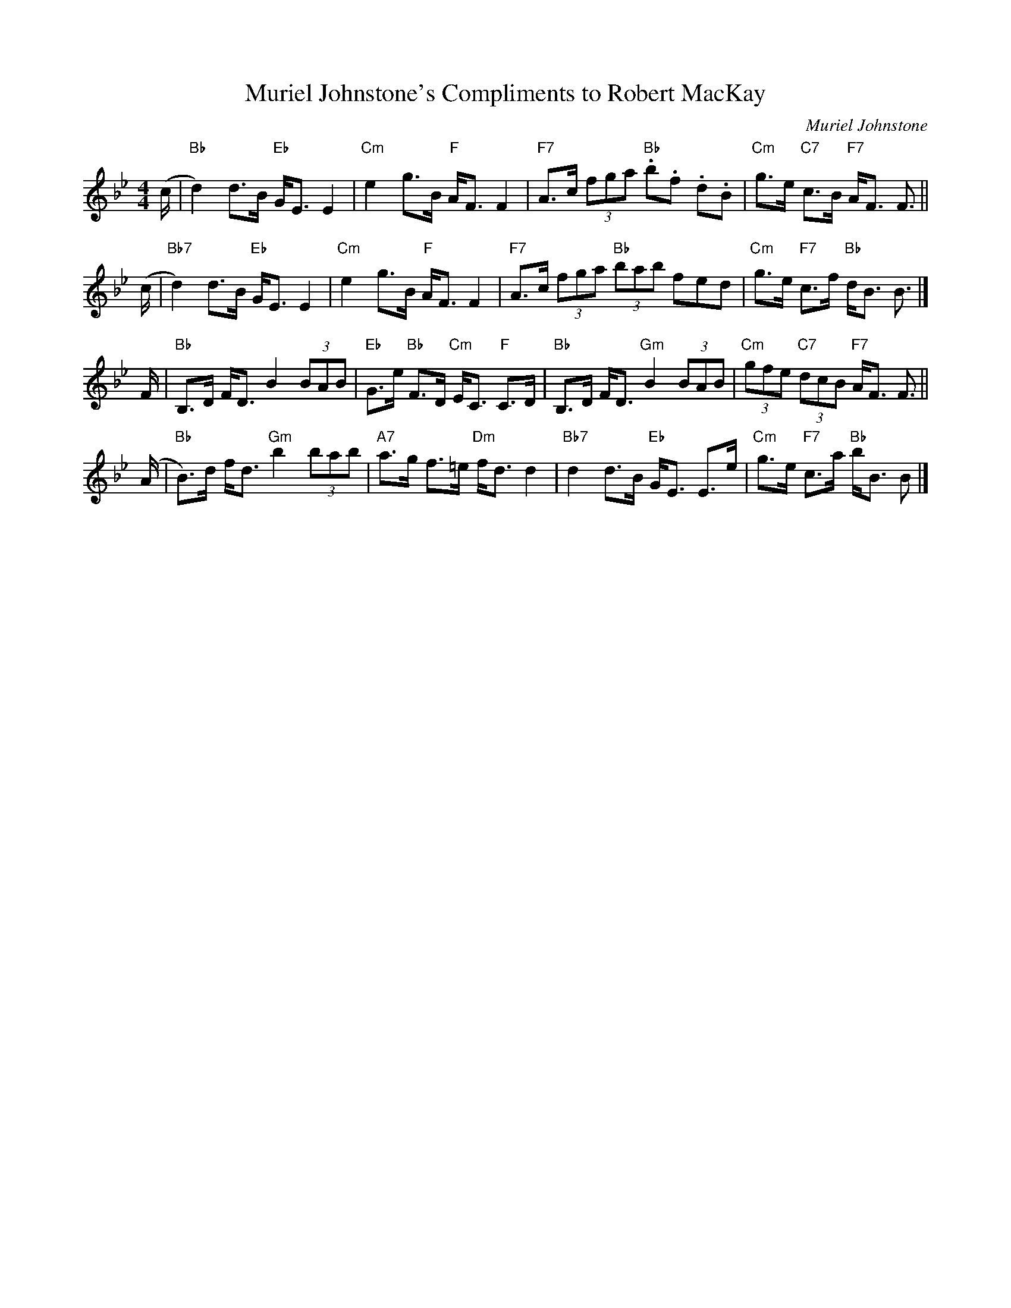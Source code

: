 X: 1
T: Muriel Johnstone's Compliments to Robert MacKay
C: Muriel Johnstone
B: A Score & More Tunes
Z: T. Traub 5-8-1997
F: http://terrytraub.org/abc/MurielJohnstonesComplimentsToRobertMacKayS.abc 2007-11-11
M: 4/4
L: 1/8
K: Bb
(c/ \
| "Bb"d2) d>B "Eb"G<E E2 | "Cm"e2 g>B "F"A<F F2 \
| "F7"A>c (3fga "Bb".b.f. d.B | "Cm"g>e "C7"c>B "F7"A<F F> ||
(c \
| "Bb7"d2) d>B "Eb"G<E E2 | "Cm"e2 g>B "F"A<F F2 \
| "F7"A>c (3fga "Bb"(3bab fed | "Cm"g>e "F7"c>f "Bb"d<B B> |]
F \
| "Bb"B,>D F<D B2 (3BAB | "Eb"G>e "Bb"F>D "Cm"E<C "F"C>D \
| "Bb"B,>D F<D "Gm"B2 (3BAB | "Cm"(3gfe "C7"(3dcB "F7"A<F F> ||
(A \
| "Bb"B)>d f<d "Gm"b2 (3bab | "A7"a>g f>=e "Dm"f<d d2 \
| "Bb7"d2 d>B "Eb"G<E E>e | "Cm"g>e "F7"c>a "Bb"b<B B> |]
